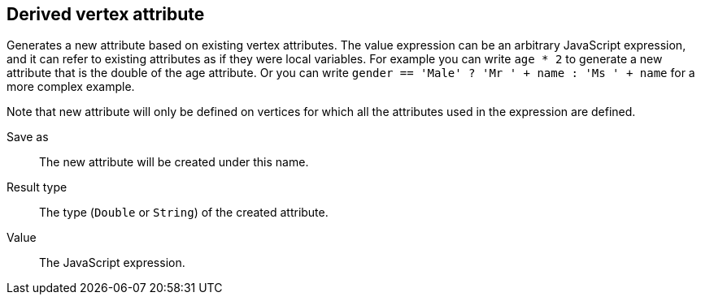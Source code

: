 ## Derived vertex attribute

Generates a new attribute based on existing vertex attributes. The value expression can be
an arbitrary JavaScript expression, and it can refer to existing attributes as if they
were local variables. For example you can write `age * 2` to generate a new attribute
that is the double of the age attribute. Or you can write
`gender == 'Male' ? 'Mr ' + name : 'Ms ' + name` for a more complex example.

Note that new attribute will only be defined on vertices for which all the attributes used in the
expression are defined.

====
[[output]] Save as::
The new attribute will be created under this name.

[[type]] Result type::
The type (`Double` or `String`) of the created attribute.

[[expr]] Value::
The JavaScript expression.
====
